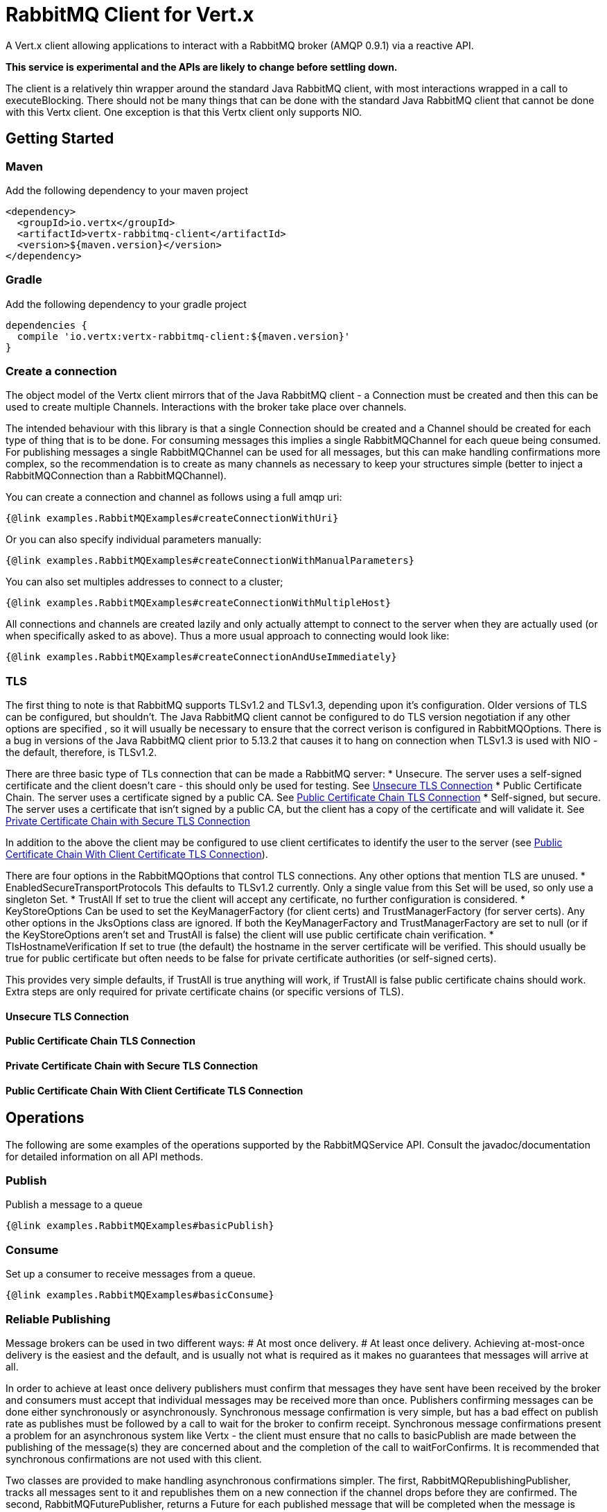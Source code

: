 = RabbitMQ Client for Vert.x

A Vert.x client allowing applications to interact with a RabbitMQ broker (AMQP 0.9.1) via a reactive API.

**This service is experimental and the APIs are likely to change before settling down.**

The client is a relatively thin wrapper around the standard Java RabbitMQ client, with most interactions wrapped in a call to executeBlocking.
There should not be many things that can be done with the standard Java RabbitMQ client that cannot be done with this Vertx client.
One exception is that this Vertx client only supports NIO.

== Getting Started

=== Maven

Add the following dependency to your maven project

[source,xml,subs="+attributes"]
----
<dependency>
  <groupId>io.vertx</groupId>
  <artifactId>vertx-rabbitmq-client</artifactId>
  <version>${maven.version}</version>
</dependency>
----

=== Gradle

Add the following dependency to your gradle project

[source,groovy,subs="+attributes"]
----
dependencies {
  compile 'io.vertx:vertx-rabbitmq-client:${maven.version}'
}
----

=== Create a connection

The object model of the Vertx client mirrors that of the Java RabbitMQ client - a Connection must be created and then this can be used to create multiple Channels.
Interactions with the broker take place over channels.

The intended behaviour with this library is that a single Connection should be created and a Channel should be created for each type of thing that is to be done.
For consuming messages this implies a single RabbitMQChannel for each queue being consumed.
For publishing messages a single RabbitMQChannel can be used for all messages, but this can make handling confirmations more complex, so the recommendation
is to create as many channels as necessary to keep your structures simple (better to inject a RabbitMQConnection than a RabbitMQChannel).


You can create a connection and channel as follows using a full amqp uri:
[source,$lang]
----
{@link examples.RabbitMQExamples#createConnectionWithUri}
----

Or you can also specify individual parameters manually:
[source,$lang]
----
{@link examples.RabbitMQExamples#createConnectionWithManualParameters}
----

You can also set multiples addresses to connect to a cluster;
[source,$lang]
----
{@link examples.RabbitMQExamples#createConnectionWithMultipleHost}
----

All connections and channels are created lazily and only actually attempt to connect to the server when they are actually used (or when specifically asked to as above).
Thus a more usual approach to connecting would look like:
[source,$lang]
----
{@link examples.RabbitMQExamples#createConnectionAndUseImmediately}
----

=== TLS

The first thing to note is that RabbitMQ supports TLSv1.2 and TLSv1.3, depending upon it's configuration.
Older versions of TLS can be configured, but shouldn't.
The Java RabbitMQ client cannot be configured to do TLS version negotiation if any other options are specified
, so it will usually be necessary to ensure that the correct verison is configured in RabbitMQOptions.
There is a bug in versions of the Java RabbitMQ client prior to 5.13.2 that causes it to hang on connection when TLSv1.3 is used with NIO
- the default, therefore, is TLSv1.2.

There are three basic type of TLs connection that can be made a RabbitMQ server:
* Unsecure.
The server uses a self-signed certificate and the client doesn't care - this should only be used for testing.
See <<unsecure_tls_connection>>
* Public Certificate Chain.
The server uses a certificate signed by a public CA.
See <<public_chain_connection>>
* Self-signed, but secure.
The server uses a certificate that isn't signed by a public CA, but the client has a copy of the certificate and will validate it.
See <<private_chain_connection>>

In addition to the above the client may be configured to use client certificates to identify the user to the server (see <<public_chain_with_client_cert_connection>>).

There are four options in the RabbitMQOptions that control TLS connections.
Any other options that mention TLS are unused.
* EnabledSecureTransportProtocols
This defaults to TLSv1.2 currently.
Only a single value from this Set will be used, so only use a singleton Set.
* TrustAll
If set to true the client will accept any certificate, no further configuration is considered.
* KeyStoreOptions
Can be used to set the KeyManagerFactory (for client certs) and TrustManagerFactory (for server certs).
Any other options in the JksOptions class are ignored.
If both the KeyManagerFactory and TrustManagerFactory are set to null (or if the KeyStoreOptions aren't set and TrustAll is false) the client will use public certificate chain
verification.
* TlsHostnameVerification
If set to true (the default) the hostname in the server certificate will be verified.
This should usually be true for public certificate but often needs to be false for private certificate authorities (or self-signed certs).

This provides very simple defaults, if TrustAll is true anything will work, if TrustAll is false public certificate chains should work.
Extra steps are only required for private certificate chains (or specific versions of TLS).

==== Unsecure TLS Connection [[unsecure_tls_connection]]
==== Public Certificate Chain TLS Connection [[public_chain_connection]]
==== Private Certificate Chain with Secure TLS Connection [[private_chain_connection]]
==== Public Certificate Chain With Client Certificate TLS Connection [[public_chain_with_client_cert_connection]]


== Operations

The following are some examples of the operations supported by the RabbitMQService API.
Consult the javadoc/documentation for detailed information on all API methods.

=== Publish

Publish a message to a queue

[source,$lang]
----
{@link examples.RabbitMQExamples#basicPublish}
----

=== Consume

Set up a consumer to receive messages from a queue.

[source,$lang]
----
{@link examples.RabbitMQExamples#basicConsume}
----

=== Reliable Publishing

Message brokers can be used in two different ways:
# At most once delivery.
# At least once delivery.
Achieving at-most-once delivery is the easiest and the default, 
and is usually not what is required as it makes no guarantees that messages will arrive at all.

In order to achieve at least once delivery publishers must confirm that messages 
they have sent have been received by the broker and consumers must accept that individual messages
may be received more than once.
Publishers confirming messages can be done either synchronously or asynchronously.
Synchronous message confirmation is very simple, but has a bad effect on publish rate as publishes 
must be followed by a call to wait for the broker to confirm receipt.
Synchronous message confirmations present a problem for an asynchronous system like Vertx - 
the client must ensure that no calls to basicPublish are made between the publishing of the message(s) they are
concerned about and the completion of the call to waitForConfirms.
It is recommended that synchronous confirmations are not used with this client.

Two classes are provided to make handling asynchronous confirmations simpler.
The first, RabbitMQRepublishingPublisher, tracks all messages sent to it and republishes them on a new
connection if the channel drops before they are confirmed.
The second, RabbitMQFuturePublisher, returns a Future for each published message that will be completed when the 
message is confirmed and failed if either the message is rejected by the broker or if the connection fails.






